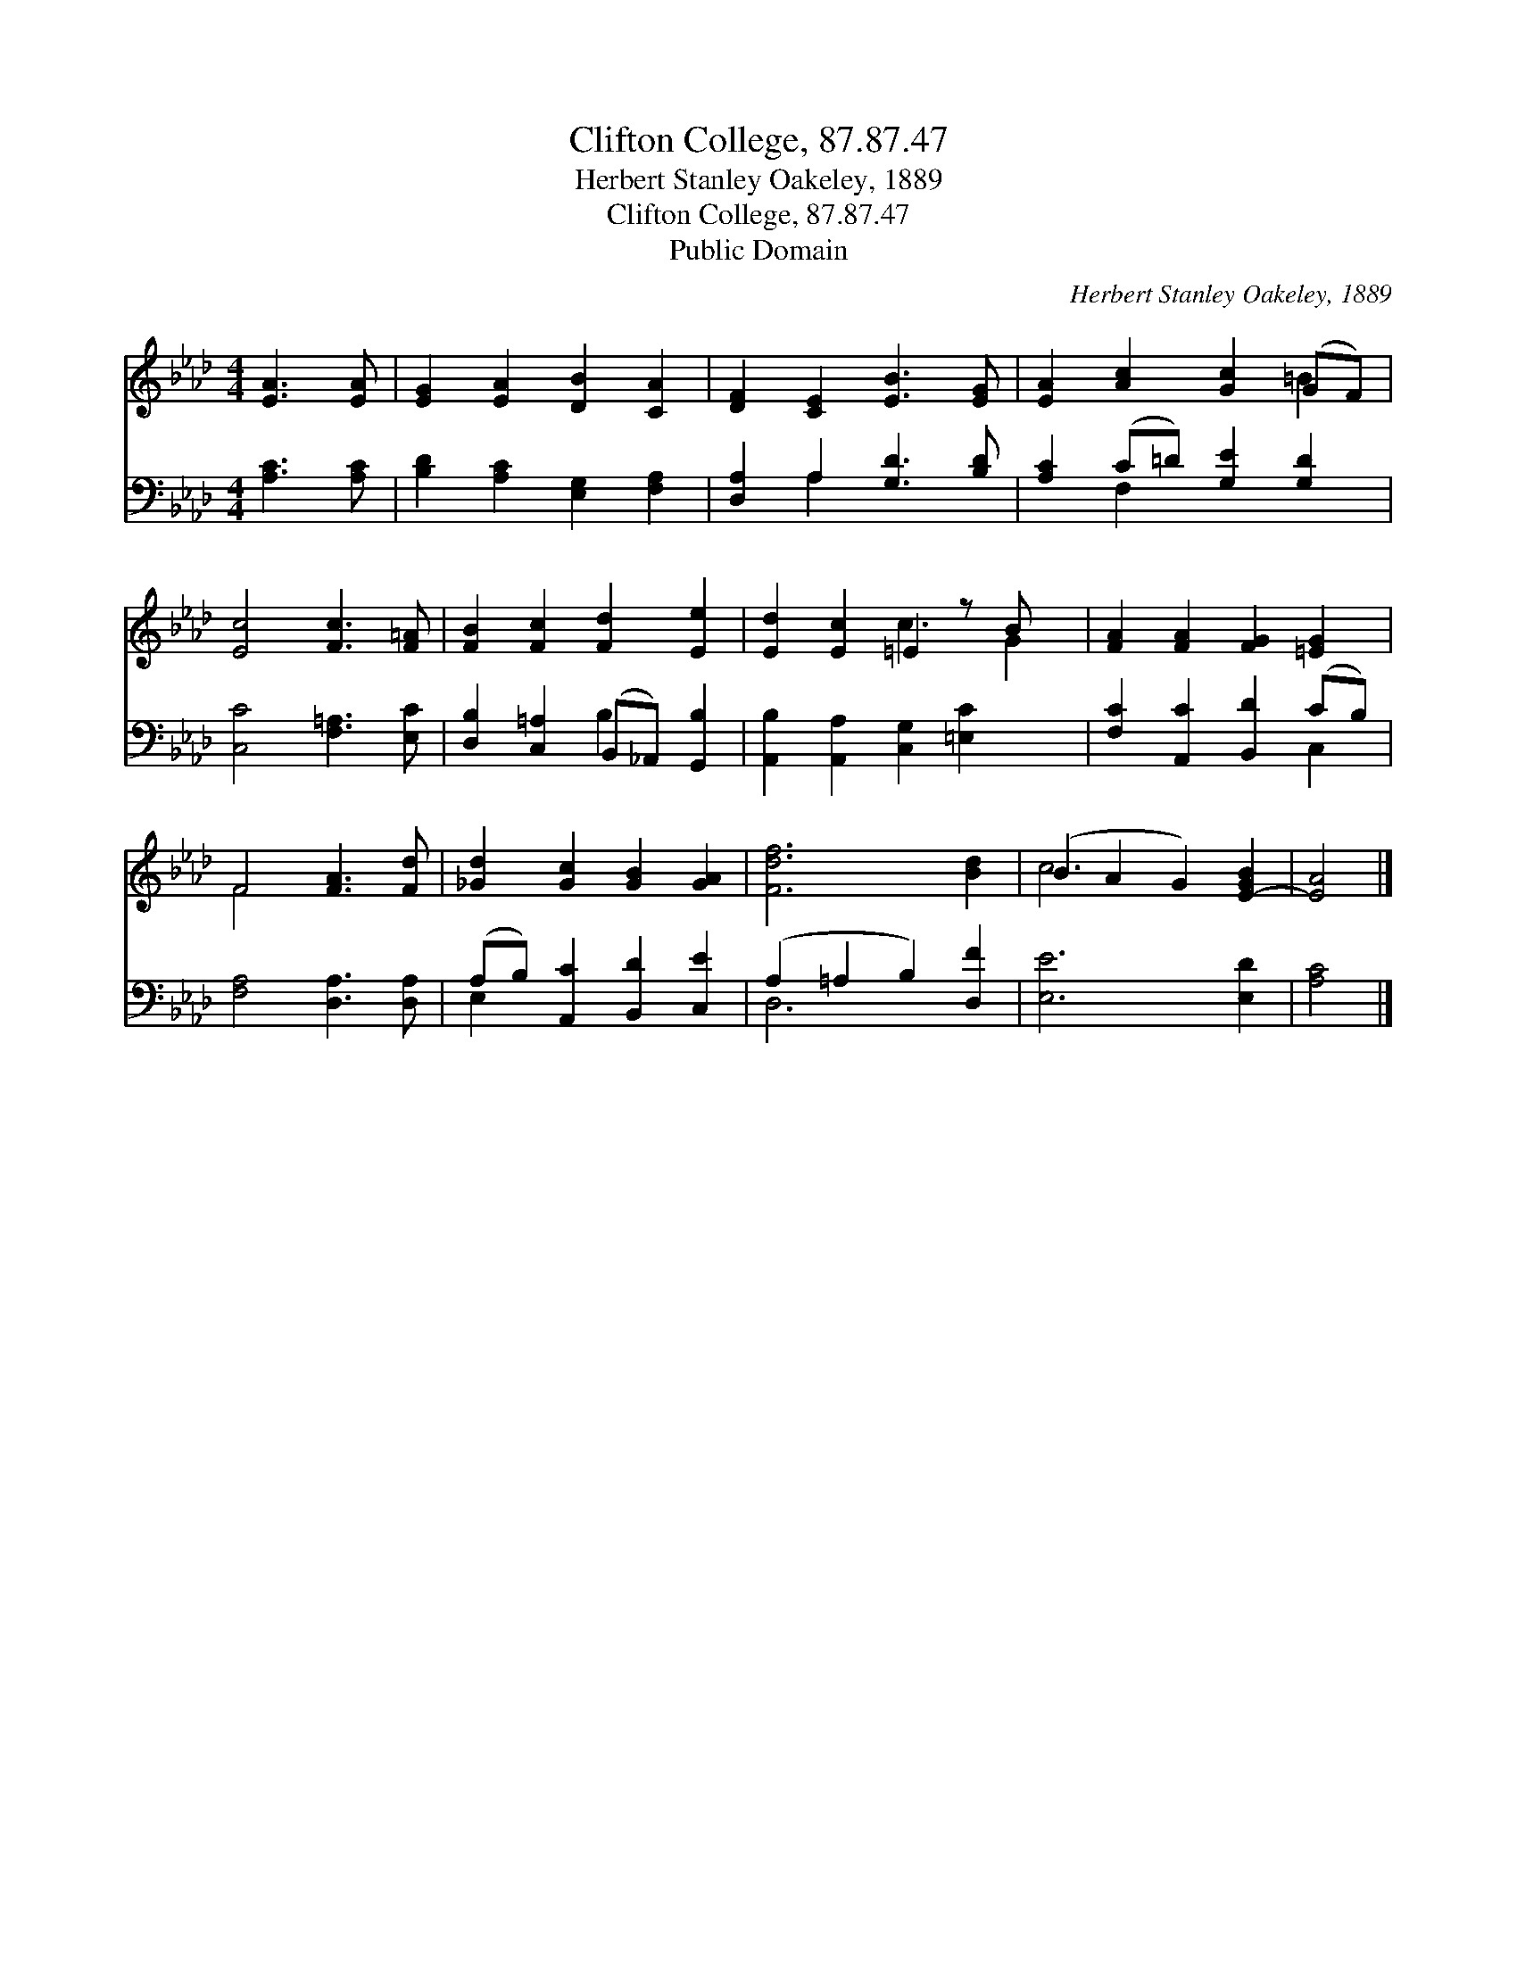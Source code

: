 X:1
T:Clifton College, 87.87.47
T:Herbert Stanley Oakeley, 1889
T:Clifton College, 87.87.47
T:Public Domain
C:Herbert Stanley Oakeley, 1889
Z:Public Domain
%%score ( 1 2 ) ( 3 4 )
L:1/8
M:4/4
K:Ab
V:1 treble 
V:2 treble 
V:3 bass 
V:4 bass 
V:1
 [EA]3 [EA] | [EG]2 [EA]2 [DB]2 [CA]2 | [DF]2 [CE]2 [EB]3 [EG] | [EA]2 [Ac]2 [Gc]2 (GF) | %4
 [Ec]4 [Fc]3 [F=A] | [FB]2 [Fc]2 [Fd]2 [Ee]2 | [Ed]2 [Ec]2 =E2 z B x | [FA]2 [FA]2 [FG]2 [=EG]2 | %8
 F4 [FA]3 [Fd] | [_Gd]2 [Gc]2 [GB]2 [GA]2 | [Fdf]6 [Bd]2 | (B2 A2 G2) [E-GB]2 | [EA]4 |] %13
V:2
 x4 | x8 | x8 | x6 =B2 | x8 | x8 | x4 c3 G2 | x8 | F4 x4 | x8 | x8 | c6 x2 | x4 |] %13
V:3
 [A,C]3 [A,C] | [B,D]2 [A,C]2 [E,G,]2 [F,A,]2 | [D,A,]2 A,2 [G,D]3 [B,D] | %3
 [A,C]2 (C=D) [G,E]2 [G,D]2 | [C,C]4 [F,=A,]3 [E,C] | [D,B,]2 [C,=A,]2 (B,,_A,,) [G,,B,]2 | %6
 [A,,B,]2 [A,,A,]2 [C,G,]2 [=E,C]2 x | [F,C]2 [A,,C]2 [B,,D]2 (CB,) | [F,A,]4 [D,A,]3 [D,A,] | %9
 (A,B,) [A,,C]2 [B,,D]2 [C,E]2 | (A,2 =A,2 B,2) [D,F]2 | [E,E]6 [E,D]2 | [A,C]4 |] %13
V:4
 x4 | x8 | x2 A,2 x4 | x2 F,2 x4 | x8 | x4 B,2 x2 | x9 | x6 C,2 | x8 | E,2 x6 | D,6 x2 | x8 | x4 |] %13

